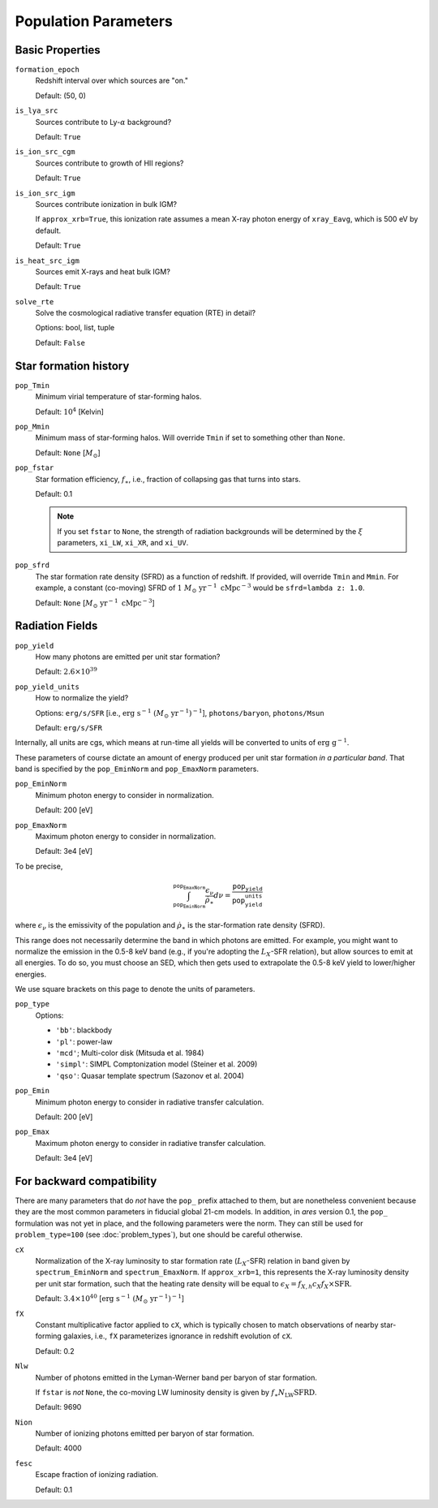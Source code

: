 Population Parameters
=====================

Basic Properties
----------------
``formation_epoch``
    Redshift interval over which sources are "on."

    Default: (50, 0)
    
``is_lya_src`` 
    Sources contribute to Ly-:math:`\alpha` background?
    
    Default: ``True``

``is_ion_src_cgm`` 
    Sources contribute to growth of HII regions?

    Default: ``True``

``is_ion_src_igm`` 
    Sources contribute ionization in bulk IGM?
    
    If ``approx_xrb=True``, this ionization rate assumes a mean X-ray photon energy
    of ``xray_Eavg``, which is 500 eV by default.

    Default: ``True``
    
``is_heat_src_igm``
    Sources emit X-rays and heat bulk IGM?
    
    Default: ``True``
    
``solve_rte``
    Solve the cosmological radiative transfer equation (RTE) in detail?
    
    Options: bool, list, tuple
    
    Default: ``False``
    
Star formation history
----------------------    
    
``pop_Tmin``
    Minimum virial temperature of star-forming halos.
    
    Default: :math:`10^4` [Kelvin]
    
``pop_Mmin``
    Minimum mass of star-forming halos. Will override ``Tmin`` if set to 
    something other than ``None``.

    Default: ``None`` [:math:`M_{\odot}`]

``pop_fstar``
    Star formation efficiency, :math:`f_{\ast}`, i.e., fraction of collapsing
    gas that turns into stars.
    
    Default: 0.1
    
    .. note :: If you set ``fstar`` to ``None``, the strength of radiation 
        backgrounds will be determined by the :math:`\xi` parameters, 
        ``xi_LW``, ``xi_XR``, and ``xi_UV``.

``pop_sfrd``
    The star formation rate density (SFRD) as a function of redshift. If provided, will override ``Tmin`` and ``Mmin``. For example, a constant (co-moving) SFRD of :math:`1 \ M_{\odot} \ \text{yr}^{-1} \ \text{cMpc}^{-3}` would be ``sfrd=lambda z: 1.0``.
    
    Default: ``None`` [:math:`M_{\odot} \ \text{yr}^{-1} \ \text{cMpc}^{-3}`]
        
Radiation Fields
----------------
``pop_yield``
    How many photons are emitted per unit star formation?
    
    Default: :math:`2.6 \times 10^{39}`
    
``pop_yield_units``
    How to normalize the yield? 
    
    Options: ``erg/s/SFR`` [i.e., :math:`\mathrm{erg} \ \mathrm{s}^{-1} \ (M_{\odot} \ \mathrm{yr}^{-1})^{-1}`], ``photons/baryon``, ``photons/Msun``
        
    Default: ``erg/s/SFR``
    
Internally, all units are cgs, which means at run-time all yields will be converted to units of :math:`\mathrm{erg} \ \mathrm{g}^{-1}`.

These parameters of course dictate an amount of energy produced per unit star formation *in a particular band*. That band is specified by the ``pop_EminNorm`` and ``pop_EmaxNorm`` parameters.

``pop_EminNorm``
    Minimum photon energy to consider in normalization.
    
    Default: 200 [eV]

``pop_EmaxNorm``
    Maximum photon energy to consider in normalization.

    Default: 3e4 [eV]
    
To be precise,

.. math ::

    \int_{\texttt{pop_EminNorm}}^{\texttt{pop_EmaxNorm}} \frac{\epsilon_{\nu}}{\dot{\rho}_{\ast}} d\nu = \frac{\texttt{pop_yield}}{\texttt{pop_yield_units}}
    
where :math:`\epsilon_{\nu}` is the emissivity of the population and :math:`\dot{\rho}_{\ast}` is the star-formation rate density (SFRD).

This range does not necessarily determine the band in which photons are emitted. For example, you might want to normalize the emission in the 0.5-8 keV band (e.g., if you're adopting the :math:`L_X`-SFR relation), but allow sources to emit at all energies. To do so, you must choose an SED, which then gets used to extrapolate the 0.5-8 keV yield to lower/higher energies.

We use square brackets on this page to denote the units of parameters.

``pop_type``
    Options:

    + ``'bb'``: blackbody
    + ``'pl'``: power-law
    + ``'mcd'``; Multi-color disk (Mitsuda et al. 1984)
    + ``'simpl'``: SIMPL Comptonization model (Steiner et al. 2009)
    + ``'qso'``: Quasar template spectrum (Sazonov et al. 2004)

``pop_Emin``
    Minimum photon energy to consider in radiative transfer calculation.

    Default: 200 [eV]

``pop_Emax``
    Maximum photon energy to consider in radiative transfer calculation. 

    Default: 3e4 [eV]
        

For backward compatibility
--------------------------
There are many parameters that do *not* have the ``pop_`` prefix attached to them, but are nonetheless convenient because they are the most common parameters in fiducial global 21-cm models. In addition, in *ares* version 0.1, the ``pop_`` formulation was not yet in place, and the following parameters were the norm. They can still be used for ``problem_type=100`` (see :doc:`problem_types`), but one should be careful otherwise.

``cX``
    Normalization of the X-ray luminosity to star formation rate (:math:`L_X`-SFR) relation in 
    band given by ``spectrum_EminNorm`` and ``spectrum_EmaxNorm``. If ``approx_xrb=1``, this
    represents the X-ray luminosity density per unit star formation, such that the heating
    rate density will be equal to :math:`\epsilon_X = f_{X,h} c_X f_X \times \text{SFR}`.

    Default: :math:`3.4 \times 10^{40}` [:math:`\text{erg} \ \text{s}^{-1} \ (M_{\odot} \ \mathrm{yr}^{-1})^{-1}`]
    
``fX``
    Constant multiplicative factor applied to ``cX``, which is typically 
    chosen to match observations of nearby star-forming galaxies, i.e., 
    ``fX`` parameterizes ignorance in redshift evolution of ``cX``.
    
    Default: 0.2

``Nlw``
    Number of photons emitted in the Lyman-Werner band per baryon of star formation.
    
    If ``fstar`` is *not* ``None``, the co-moving LW luminosity density is given by :math:`f_{\ast} N_{\mathrm{LW}} \text{SFRD}`.
    
    Default: 9690
    
``Nion``
    Number of ionizing photons emitted per baryon of star formation.
    
    Default: 4000
    
``fesc``
    Escape fraction of ionizing radiation.
    
    Default: 0.1

